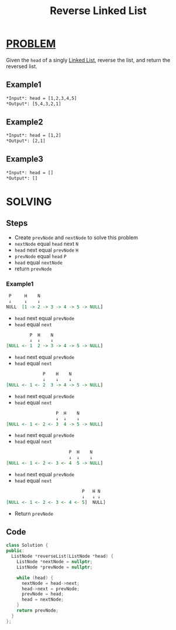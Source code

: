 :PROPERTIES:
:ID:       8baa4866-9026-42ff-847e-791c1c0fa9d6
:END:
#+title: Reverse Linked List
#+filetags: :LINKEDLIST:PROBLEM:

* [[id:f23824a1-0515-47c6-b386-21d83a9aec21][PROBLEM]]
Given the =head= of a singly [[id:dcdf8029-8e39-498a-9f20-06be773f5e26][Linked List]], reverse the list, and return the reversed list.

** Example1
#+begin_src org
*Input*: head = [1,2,3,4,5]
*Output*: [5,4,3,2,1]
#+end_src

** Example2
#+begin_src org
*Input*: head = [1,2]
*Output*: [2,1]
#+end_src

** Example3
#+begin_src org
*Input*: head = []
*Output*: []
#+end_src

* SOLVING
** Steps
+ Create =prevNode= and =nextNode= to solve this problem
+ =nextNode= equal =head= next ~N~
+ =head= next equal =prevNode= ~H~
+ =prevNode= equal =head= ~P~
+ =head= equal =nextNode=
+ return =prevNode=

*** Example1
#+begin_src org
  P     H    N
  ↓     ↓    ↓
 NULL  [1 -> 2 -> 3 -> 4 -> 5 -> NULL]
#+end_src

+ =head= next equal =prevNode=
+ =head= equal =next=

#+begin_src org
          P  H    N
          ↓  ↓    ↓
 [NULL <- 1  2 -> 3 -> 4 -> 5 -> NULL]
#+end_src

+ =head= next equal =prevNode=
+ =head= equal =next=

#+begin_src org
               P    H    N
               ↓    ↓    ↓
 [NULL <- 1 <- 2  3 -> 4 -> 5 -> NULL]
#+end_src

+ =head= next equal =prevNode=
+ =head= equal =next=

#+begin_src org
                    P  H    N
                    ↓  ↓    ↓
 [NULL <- 1 <- 2 <- 3  4 -> 5 -> NULL]
#+end_src

+ =head= next equal =prevNode=
+ =head= equal =next=

#+begin_src org
                         P  H    N
                         ↓  ↓    ↓
 [NULL <- 1 <- 2 <- 3 <- 4  5 -> NULL]
#+end_src

+ =head= next equal =prevNode=
+ =head= equal =next=

#+begin_src org
                              P   H N
                              ↓   ↓ ↓
 [NULL <- 1 <- 2 <- 3 <- 4 <- 5]  NULL]
#+end_src

+ Return =prevNode=

** Code
#+begin_src cpp
class Solution {
public:
  ListNode *reverseList(ListNode *head) {
    ListNode *nextNode = nullptr;
    ListNode *prevNode = nullptr;

    while (head) {
      nextNode = head->next;
      head->next = prevNode;
      prevNode = head;
      head = nextNode;
    }
    return prevNode;
  }
};
#+end_src
